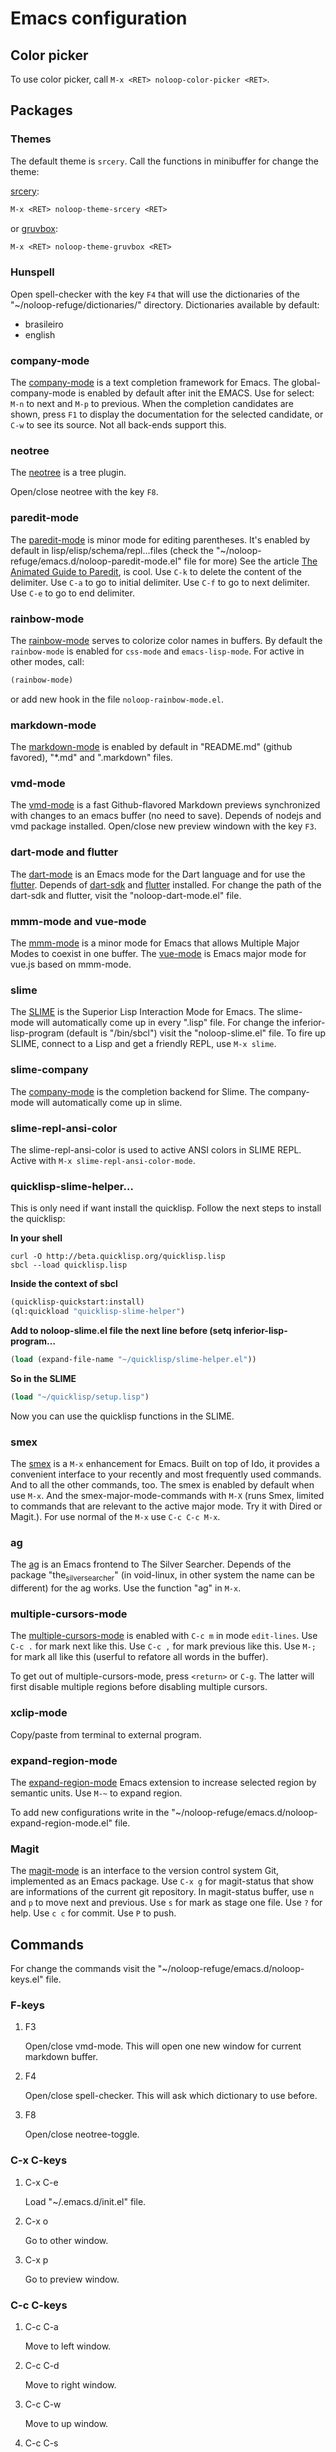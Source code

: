 * Emacs configuration 

** Color picker

To use color picker, call ~M-x <RET> noloop-color-picker <RET>~.

** Packages

*** Themes

The default theme is ~srcery~. Call the functions in minibuffer for change
the theme:

#+html: <a href="https://github.com/srcery-colors/srcery-emacs">srcery</a>:

#+begin_src lisp
M-x <RET> noloop-theme-srcery <RET>
#+end_src

#+html: or <a href="https://github.com/greduan/emacs-theme-gruvbox">gruvbox</a>:

#+begin_src lisp
M-x <RET> noloop-theme-gruvbox <RET>
#+end_src

*** Hunspell

Open spell-checker with the key ~F4~ that will use the dictionaries of the 
"~/noloop-refuge/dictionaries/" directory.
Dictionaries available by default:

- brasileiro
- english

*** company-mode

The [[http://company-mode.github.io/][company-mode]] is a text completion 
framework for Emacs. 
The global-company-mode is enabled by default after init the EMACS.
Use for select: ~M-n~ to next and ~M-p~ to previous.
When the completion candidates are shown, press ~F1~ to display the 
documentation for the selected candidate, or ~C-w~ to see its source. 
Not all back-ends support this.

*** neotree

The [[https://github.com/jaypei/emacs-neotree][neotree]] is a tree plugin.

Open/close neotree with the key ~F8~.

*** paredit-mode

The [[https://github.com/emacsmirror/paredit][paredit-mode]] is minor mode 
for editing parentheses.
It's enabled by default in lisp/elisp/schema/repl...files 
(check the "~/noloop-refuge/emacs.d/noloop-paredit-mode.el" file for more)
See the article [[http://danmidwood.com/content/2014/11/21/animated-paredit.html][The Animated Guide to Paredit]], is cool.
Use ~C-k~ to delete the content of the delimiter.
Use ~C-a~ to go to initial delimiter.
Use ~C-f~ to go to next delimiter.
Use ~C-e~ to go to end delimiter.

*** rainbow-mode

The [[https://github.com/emacsmirror/rainbow-mode][rainbow-mode]] serves to
colorize color names in buffers.
By default the ~rainbow-mode~ is enabled for ~css-mode~ and ~emacs-lisp-mode~.
For active in other modes, call:

#+begin_src lisp
(rainbow-mode)
#+end_src

or add new hook in the file ~noloop-rainbow-mode.el~.

*** markdown-mode

The [[https://github.com/jrblevin/markdown-mode][markdown-mode]] is enabled by 
default in "README.md" (github favored), "*.md" and ".markdown" files.

*** vmd-mode

The [[https://github.com/blak3mill3r/vmd-mode][vmd-mode]] is a fast 
Github-flavored Markdown previews synchronized with changes to an 
emacs buffer (no need to save).
Depends of nodejs and vmd package installed.
Open/close new preview windown with the key ~F3~.

*** dart-mode and flutter

The [[https://github.com/bradyt/dart-mode][dart-mode]] is an Emacs mode for the Dart language and for use the [[https://github.com/amake/flutter.el][flutter]].
Depends of [[https://dart.dev/][dart-sdk]] and [[https://flutter.dev/][flutter]] installed.
For change the path of the dart-sdk and flutter, visit the "noloop-dart-mode.el" file.

*** mmm-mode and vue-mode

The [[https://github.com/purcell/mmm-mode][mmm-mode]] is a minor mode for Emacs that allows Multiple Major Modes 
to coexist in one buffer.
The [[https://github.com/AdamNiederer/vue-mode][vue-mode]] is Emacs major mode 
for vue.js based on mmm-mode.

*** slime

The [[https://github.com/slime/slime][SLIME]] is the Superior Lisp Interaction Mode for Emacs. 
The slime-mode will automatically come up in every ".lisp" file.
For change the inferior-lisp-program (default is "/bin/sbcl") visit the "noloop-slime.el" file.
To fire up SLIME, connect to a Lisp and get a friendly REPL, use ~M-x slime~.

*** slime-company

The [[https://github.com/anwyn/slime-company][company-mode]] is the completion backend for Slime.
The company-mode will automatically come up in slime.

*** slime-repl-ansi-color

The slime-repl-ansi-color is used to active ANSI colors in SLIME REPL.
Active with ~M-x slime-repl-ansi-color-mode~.

*** quicklisp-slime-helper...

This is only need if want install the quicklisp. Follow the next steps to 
install the quicklisp:

**In your shell**

#+begin_src
curl -O http://beta.quicklisp.org/quicklisp.lisp
sbcl --load quicklisp.lisp
#+end_src

**Inside the context of sbcl**

#+begin_src lisp
(quicklisp-quickstart:install)
(ql:quickload "quicklisp-slime-helper")
#+end_src

**Add to noloop-slime.el file the next line before (setq inferior-lisp-program...**

#+begin_src lisp
(load (expand-file-name "~/quicklisp/slime-helper.el"))
#+end_src

**So in the SLIME**

#+begin_src lisp
(load "~/quicklisp/setup.lisp")
#+end_src

Now you can use the quicklisp functions in the SLIME.

*** smex

The [[https://github.com/nonsequitur/smex][smex]] is a ~M-x~ enhancement for 
Emacs. Built on top of Ido, it provides a convenient interface to your 
recently and most frequently used commands. 
And to all the other commands, too.
The smex is enabled by default when use ~M-x~.
And the smex-major-mode-commands with ~M-X~ (runs Smex, limited to commands 
that are relevant to the active major mode. Try it with Dired or Magit.).
For use normal of the ~M-x~ use ~C-c C-c M-x~.

*** ag

The [[https://github.com/Wilfred/ag.el][ag]] is an Emacs frontend to 
The Silver Searcher.
Depends of the package "the_silver_searcher" (in void-linux, in other system 
the name can be different) for the ag works. 
Use the function "ag" in ~M-x~.

*** multiple-cursors-mode

The [[https://github.com/magnars/multiple-cursors.el][multiple-cursors-mode]]
is enabled with ~C-c m~ in mode ~edit-lines~.
Use ~C-c .~ for mark next like this.
Use ~C-c ,~ for mark previous like this.
Use ~M-;~ for mark all like this (userful to refatore all words in the buffer).

To get out of multiple-cursors-mode, press ~<return>~ or ~C-g~. The latter will first disable multiple regions before
disabling multiple cursors. 

*** xclip-mode

Copy/paste from terminal to external program.

*** expand-region-mode

The [[https://github.com/magnars/expand-region.el][expand-region-mode]] 
Emacs extension to increase selected region by semantic units.
Use ~M-~~ to expand region. 

To add new configurations write in the "~/noloop-refuge/emacs.d/noloop-expand-region-mode.el" file.

*** Magit

The [[https://magit.vc/][magit-mode]] is an interface to the version control system Git, implemented as an Emacs package. 
Use ~C-x g~ for magit-status that show are informations of the current git repository.
In magit-status buffer, use ~n~ and ~p~ to move next and previous.
Use ~s~ for mark as stage one file.
Use ~?~ for help.
Use ~c c~ for commit.
Use ~P~ to push.

** Commands 

For change the commands visit the "~/noloop-refuge/emacs.d/noloop-keys.el" file.

*** F-keys

**** F3

Open/close vmd-mode. This will open one new window for current markdown buffer.

**** F4

Open/close spell-checker. This will ask which dictionary to use before.

**** F8

Open/close neotree-toggle.

*** C-x C-keys

**** C-x C-e

Load "~/.emacs.d/init.el" file.

**** C-x o

Go to other window.

**** C-x p

Go to preview window.

*** C-c C-keys

**** C-c C-a

Move to left window.

**** C-c C-d

Move to right window.

**** C-c C-w

Move to up window.

**** C-c C-s

Move to down window.

**** C-c C-x

Quit EMACS.

*** C-x keys

**** C-x {

Decreases the split window.

**** C-x }

Increases the split window.

*** C-c keys

**** C-c 0

Change neotree directory to "~/noloop-refuge/".

**** C-c 1

Change neotree directory to "~/lisp-dev/". 

**** C-c 2

Change neotree directory to "~/c-dev/". 

**** C-c 3

Change neotree directory to "~/javascript-dev/". 

**** C-c 4

Change neotree directory to "~/common-lisp/". 

**** C-c m

In multiple-cursors-mode. Is enabled with ~C-c m~ in mode ~edit-lines~.

**** C-c .

In multiple-cursors-mode. Use to mark next like this.

**** C-c ,

In multiple-cursors-mode. Use to for mark previous like this.

*** C-keys

**** C-k

In paredit-mode. Use to delete the content of the delimiter.

**** C-a

In paredit-mode. Use to go to initial delimiter.

**** C-f

In paredit-mode. Use to go to next delimiter.

**** C-e

In paredit-mode. Use to go to end delimiter.

*** M-keys

**** M-;

In multiple-cursors-mode. Use to mark all like this.

**** M-~

Expand-region.

*** C-u Keys

**** C-u M-x align

To align the columns of selection text or all text when unselected.

** Help

To get help while using, call the noloop-help in ~M-x~.
Example:

~M-x noloop-help <RET> smex <RET>~ for receive a help about smex.

or ~M-x noloop-help <RET> C-c C-x <RET>~ for receive a help about a specific command.

or also ~M-x noloop-help <RET> something <RET>~ to go to the position of this sequence of words.q 

